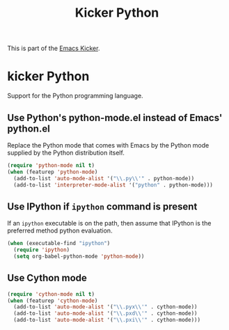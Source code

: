 #+TITLE: Kicker Python
#+OPTIONS: toc:nil num:nil ^:nil

This is part of the [[file:kicker.org][Emacs Kicker]].

* kicker Python

Support for the Python programming language.

** Use Python's python-mode.el instead of Emacs' python.el
   :PROPERTIES:
   :CUSTOM_ID: python
   :END:
Replace the Python mode that comes with Emacs by the Python mode
supplied by the Python distribution itself.
#+begin_src emacs-lisp
  (require 'python-mode nil t)
  (when (featurep 'python-mode)
    (add-to-list 'auto-mode-alist '("\\.py\\'" . python-mode))
    (add-to-list 'interpreter-mode-alist '("python" . python-mode)))
#+end_src

** Use IPython if =ipython= command is present
   :PROPERTIES:
   :CUSTOM_ID: ipython
   :END:
If an =ipython= executable is on the path, then assume that IPython is
the preferred method python evaluation.
#+begin_src emacs-lisp
  (when (executable-find "ipython")
    (require 'ipython)
    (setq org-babel-python-mode 'python-mode))
#+end_src

** Use Cython mode
   :PROPERTIES:
   :CUSTOM_ID: cython
   :END:
#+begin_src emacs-lisp
  (require 'cython-mode nil t)
  (when (featurep 'cython-mode)
    (add-to-list 'auto-mode-alist '("\\.pyx\\'" . cython-mode))
    (add-to-list 'auto-mode-alist '("\\.pxd\\'" . cython-mode))
    (add-to-list 'auto-mode-alist '("\\.pxi\\'" . cython-mode)))
#+end_src
